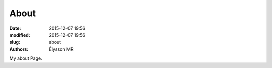 About
#####

:date: 2015-12-07 19:56
:modified: 2015-12-07 19:56
:slug: about
:authors: Élysson MR

My about Page.

